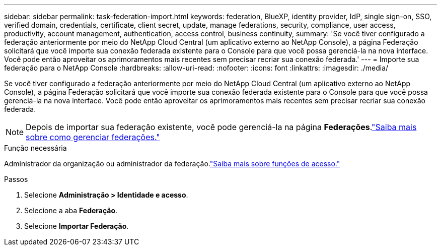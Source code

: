 ---
sidebar: sidebar 
permalink: task-federation-import.html 
keywords: federation, BlueXP, identity provider, IdP, single sign-on, SSO, verified domain, credentials, certificate, client secret, update, manage federations, security, compliance, user access, productivity, account management, authentication, access control, business continuity, 
summary: 'Se você tiver configurado a federação anteriormente por meio do NetApp Cloud Central (um aplicativo externo ao NetApp Console), a página Federação solicitará que você importe sua conexão federada existente para o Console para que você possa gerenciá-la na nova interface.  Você pode então aproveitar os aprimoramentos mais recentes sem precisar recriar sua conexão federada.' 
---
= Importe sua federação para o NetApp Console
:hardbreaks:
:allow-uri-read: 
:nofooter: 
:icons: font
:linkattrs: 
:imagesdir: ./media/


[role="lead"]
Se você tiver configurado a federação anteriormente por meio do NetApp Cloud Central (um aplicativo externo ao NetApp Console), a página Federação solicitará que você importe sua conexão federada existente para o Console para que você possa gerenciá-la na nova interface.  Você pode então aproveitar os aprimoramentos mais recentes sem precisar recriar sua conexão federada.


NOTE: Depois de importar sua federação existente, você pode gerenciá-la na página *Federações*.link:task-federation-manage.html["Saiba mais sobre como gerenciar federações."]

.Função necessária
Administrador da organização ou administrador da federação.link:reference-iam-predefined-roles.html["Saiba mais sobre funções de acesso."]

.Passos
. Selecione *Administração > Identidade e acesso*.
. Selecione a aba *Federação*.
. Selecione *Importar Federação*.

